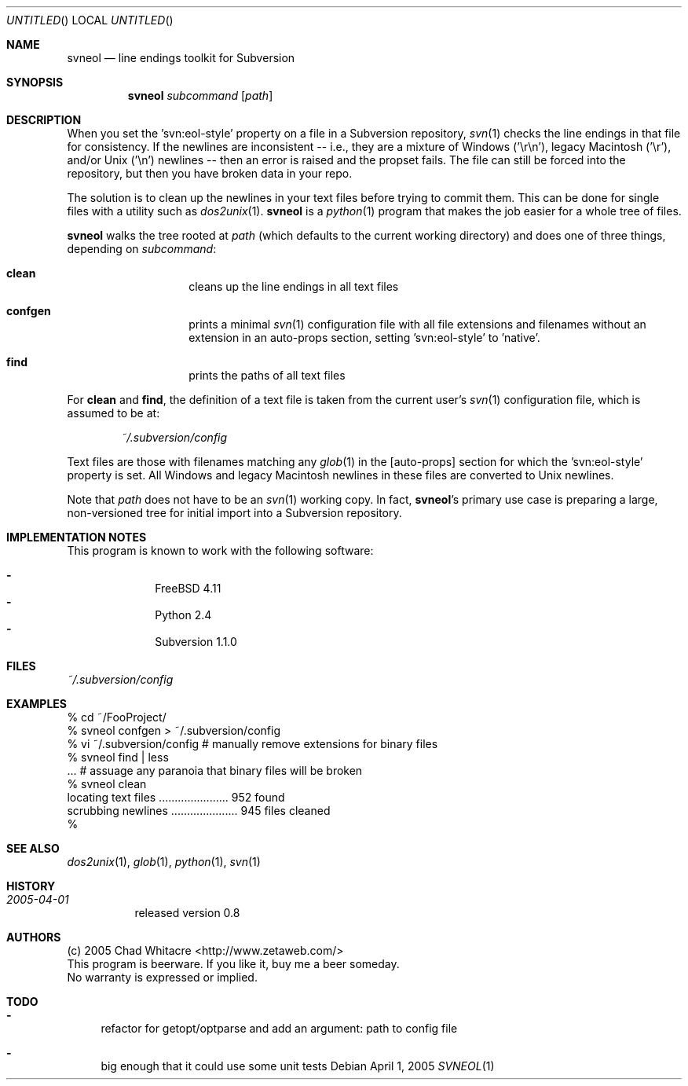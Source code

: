 .Dd April 1, 2005
.Os
.Dt SVNEOL 1 LOCAL
.\"
.\"
.\"
.\"
.\"
.Sh NAME
.Nm svneol
.Nd line endings toolkit for Subversion
.\"
.\"
.\"
.\"
.\"
.Sh SYNOPSIS
.Nm
.Ar subcommand
.Op Ar path
.\"
.\"
.\"
.\"
.\"
.Sh DESCRIPTION
When you set the 'svn:eol-style' property on a file in a Subversion repository,
.Xr svn 1
checks the line endings in that file for consistency. If the newlines are
inconsistent -- i.e., they are a mixture of Windows ('\er\en'), legacy Macintosh
('\er'), and/or Unix ('\en') newlines -- then an error is raised and the propset
fails. The file can still be forced into the repository, but then you have
broken data in your repo.

The solution is to clean up the newlines in your text files before trying to
commit them. This can be done for single files with a utility such as
.Xr dos2unix 1 .
.Nm
is a
.Xr python 1
program that makes the job easier for a whole tree of files.

.Nm
walks the tree rooted at
.Ar path
(which defaults to the current working directory) and does one of three things,
depending on
.Ar subcommand :
.Bl -hang -offset indent
.\"
.\"
.It Nm clean
cleans up the line endings in all text files
.\"
.\"
.It Nm confgen
prints a minimal
.Xr svn 1
configuration file with all file extensions and filenames without an extension
in an auto-props section, setting 'svn:eol-style' to 'native'.
.\"
.\"
.It Nm find
prints the paths of all text files
.El
.Pp

For
.Nm clean
and
.Nm find ,
the definition of a text file
is taken from the current user's
.Xr svn 1
configuration file, which is assumed to be at:
.\"
.\"
.Bd -literal -offset indent
.Pa ~/.subversion/config
.Ed
.Pp

Text files are those with filenames matching any
.Xr glob 1
in the [auto-props]
section for which the 'svn:eol-style' property is set. All Windows and legacy
Macintosh newlines in these files are converted to Unix newlines.

Note that
.Ar path
does not have to be an
.Xr svn 1
working copy. In fact,
.Nm svneol Ns 's
primary use case is preparing a large, non-versioned tree for initial import
into a Subversion repository.
.\"
.\"
.\"
.\"
.\"
.Sh IMPLEMENTATION NOTES
This program is known to work with the following software:
.Pp
.Bl -dash -offset indent -compact
.It
FreeBSD 4.11
.It
Python 2.4
.It
Subversion 1.1.0
.El
.\"
.\"
.\"
.\"
.\"
.Sh FILES
.Bd -literal
.Pa ~/.subversion/config
.Ed
.\"
.\"
.\"
.\"
.\"
.Sh EXAMPLES
.Bd -literal
% cd ~/FooProject/
% svneol confgen > ~/.subversion/config
% vi ~/.subversion/config # manually remove extensions for binary files
% svneol find | less
\&... # assuage any paranoia that binary files will be broken
% svneol clean
locating text files ...................... 952 found
scrubbing newlines ..................... 945 files cleaned
%
.Ed
.\"
.\"
.\"
.\"
.\"
.Sh SEE ALSO
.Xr dos2unix 1 ,
.Xr glob 1 ,
.Xr python 1 ,
.Xr svn 1
.\"
.\"
.\"
.\"
.\"
.Sh HISTORY
.Bl -hang
.It Em 2005-04-01
released version 0.8
.El
.\"
.\"
.\"
.\"
.\"
.Sh AUTHORS
.Bl -item -compact
.It
(c) 2005 Chad Whitacre <http://www.zetaweb.com/>
.It
This program is beerware. If you like it, buy me a beer someday.
.It
No warranty is expressed or implied.
.El
.\"
.\"
.\"
.\"
.\"
.Sh TODO
.Bl -dash
.It
refactor for getopt/optparse and add an argument: path to config file
.It
big enough that it could use some unit tests
.El
